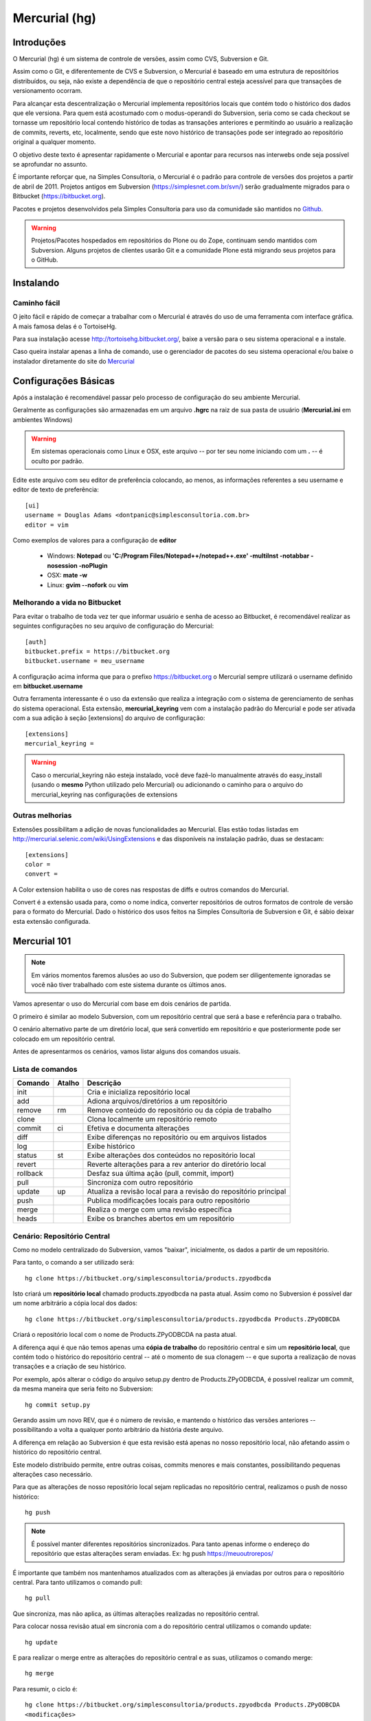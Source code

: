 Mercurial (hg)
======================

Introduções
----------------------

O Mercurial (hg) é um sistema de controle de versões, assim como CVS, Subversion
e Git.

Assim como o Git, e diferentemente de CVS e Subversion, o Mercurial é baseado
em uma estrutura de repositórios distribuídos, ou seja, não existe a dependência
de que o repositório central esteja acessível para que transações de
versionamento ocorram.

Para alcançar esta descentralização o Mercurial implementa repositórios locais
que contém todo o histórico dos dados que ele versiona. Para quem está
acostumado com o modus-operandi do Subversion, seria como se cada checkout se
tornasse um repositório local contendo histórico de todas as transações
anteriores e permitindo ao usuário a realização de commits, reverts, etc,
localmente, sendo que este novo histórico de transações pode ser integrado ao
repositório original a qualquer momento.

O objetivo deste texto é apresentar rapidamente o Mercurial e apontar para
recursos nas interwebs onde seja possível se aprofundar no assunto.

É importante reforçar que, na Simples Consultoria, o Mercurial é o padrão para
controle de versões dos projetos a partir de abril de 2011. Projetos antigos em
Subversion (https://simplesnet.com.br/svn/) serão gradualmente migrados para o
Bitbucket (https://bitbucket.org).

Pacotes e projetos desenvolvidos pela Simples Consultoria para uso da
comunidade são mantidos no `Github <http://github.com>`_.

.. warning::
    Projetos/Pacotes hospedados em repositórios do Plone ou do Zope, continuam
    sendo mantidos com Subversion. Alguns projetos de clientes usarão Git e a
    comunidade Plone está migrando seus projetos para o GitHub.


Instalando
----------------------

Caminho fácil
^^^^^^^^^^^^^^^^^^^^^^

O jeito fácil e rápido de começar a trabalhar com o Mercurial é através do uso
de uma ferramenta com interface gráfica. A mais famosa delas é o TortoiseHg.

Para sua instalação acesse http://tortoisehg.bitbucket.org/, baixe a versão
para o seu sistema operacional e a instale.

Caso queira instalar apenas a linha de comando, use o gerenciador de pacotes
do seu sistema operacional e/ou baixe o instalador diretamente do site do
`Mercurial <http://mercurial.selenic.com/downloads/>`_

Configurações Básicas
----------------------

Após a instalação é recomendável passar pelo processo de configuração do
seu ambiente Mercurial.

Geralmente as configurações são armazenadas em um arquivo **.hgrc** na raiz
de sua pasta de usuário (**Mercurial.ini** em ambientes Windows)

.. warning::
    Em sistemas operacionais como Linux e OSX, este arquivo -- por ter seu
    nome iniciando com um **.** -- é oculto por padrão.

Edite este arquivo com seu editor de preferência colocando, ao menos, as
informações referentes a seu username e editor de texto de preferência::

    [ui]
    username = Douglas Adams <dontpanic@simplesconsultoria.com.br>
    editor = vim

Como exemplos de valores para a configuração de **editor**

    * Windows: **Notepad** ou **'C:/Program Files/Notepad++/notepad++.exe'
      -multiInst -notabbar -nosession -noPlugin**

    * OSX: **mate -w**

    * Linux: **gvim --nofork** ou **vim**

Melhorando a vida no Bitbucket
^^^^^^^^^^^^^^^^^^^^^^^^^^^^^^^^^^^^^^^^^^^^

Para evitar o trabalho de toda vez ter que informar usuário e senha de acesso
ao Bitbucket, é recomendável realizar as seguintes configurações no seu
arquivo de configuração do Mercurial::

    [auth]
    bitbucket.prefix = https://bitbucket.org
    bitbucket.username = meu_username

A configuração acima informa que para o prefixo https://bitbucket.org o
Mercurial sempre utilizará o username definido em **bitbucket.username**

Outra ferramenta interessante é o uso da extensão que realiza a integração com
o sistema de gerenciamento de senhas do sistema operacional. Esta extensão,
**mercurial_keyring** vem com a instalação padrão do Mercurial e pode ser
ativada com a sua adição à seção [extensions] do arquivo de configuração::

    [extensions]
    mercurial_keyring =

.. warning::
    Caso o mercurial_keyring não esteja instalado, você deve fazê-lo manualmente
    através do easy_install (usando o **mesmo** Python utilizado pelo Mercurial)
    ou adicionando o caminho para o arquivo do mercurial_keyring nas
    configurações de extensions


Outras melhorias
^^^^^^^^^^^^^^^^^^^^^^

Extensões possibilitam a adição de novas funcionalidades ao Mercurial. Elas
estão todas listadas em http://mercurial.selenic.com/wiki/UsingExtensions e
das disponíveis na instalação padrão, duas se destacam::

    [extensions]
    color =
    convert =

A Color extension habilita o uso de cores nas respostas de diffs e outros
comandos do Mercurial.

Convert é a extensão usada para, como o nome indica, converter repositórios de
outros formatos de controle de versão para o formato do Mercurial. Dado o
histórico dos usos feitos na Simples Consultoria de Subversion e Git, é sábio
deixar esta extensão configurada.

Mercurial 101
----------------------

.. note::
    Em vários momentos faremos alusões ao uso do Subversion, que podem ser
    diligentemente ignoradas se você não tiver trabalhado com este sistema
    durante os últimos anos.

Vamos apresentar o uso do Mercurial com base em dois cenários de partida.

O primeiro é similar ao modelo Subversion, com um repositório central que será
a base e referência para o trabalho.

O cenário alternativo parte de um diretório local, que será convertido em
repositório e que posteriormente pode ser colocado em um repositório central.

Antes de apresentarmos os cenários, vamos listar alguns dos comandos usuais.

Lista de comandos
^^^^^^^^^^^^^^^^^^^^^^

========== ========== ==========================================================
Comando     Atalho     Descrição
========== ========== ==========================================================
init                   Cria e inicializa repositório local
add                    Adiona arquivos/diretórios a um repositório
remove      rm         Remove conteúdo do repositório ou da cópia de trabalho
clone                  Clona localmente um repositório remoto
commit      ci         Efetiva e documenta alterações
diff                   Exibe diferenças no repositório ou em arquivos listados
log                    Exibe histórico
status      st         Exibe alterações dos conteúdos no repositório local
revert                 Reverte alterações para a rev anterior do diretório local
rollback               Desfaz sua última ação (pull, commit, import)
pull                   Sincroniza com outro repositório
update      up         Atualiza a revisão local para a revisão do repositório
                       principal
push                   Publica modificações locais para outro repositório
merge                  Realiza o merge com uma revisão específica
heads                  Exibe os branches abertos em um repositório
========== ========== ==========================================================

Cenário: Repositório Central
^^^^^^^^^^^^^^^^^^^^^^^^^^^^^^^^^^^^^^^^^^^^

Como no modelo centralizado do Subversion, vamos "baixar", inicialmente, os
dados a partir de um repositório.

Para tanto, o comando a ser utilizado será::

    hg clone https://bitbucket.org/simplesconsultoria/products.zpyodbcda

Isto criará um **repositório local** chamado products.zpyodbcda na pasta atual.
Assim como no Subversion é possível dar um nome arbitrário a cópia local dos
dados::

    hg clone https://bitbucket.org/simplesconsultoria/products.zpyodbcda Products.ZPyODBCDA

Criará o repositório local com o nome de Products.ZPyODBCDA na pasta atual.

A diferença aqui é que não temos apenas uma **cópia de trabalho** do repositório
central e sim um **repositório local**, que contém todo o histórico do
repositório central -- até o momento de sua clonagem -- e que suporta a
realização de novas transações e a criação de seu histórico.

Por exemplo, após alterar o código do arquivo setup.py dentro de
Products.ZPyODBCDA, é possível realizar um commit, da mesma maneira que
seria feito no Subversion::

    hg commit setup.py

Gerando assim um novo REV, que é o número de revisão, e mantendo o histórico
das versões anteriores -- possibilitando a volta a qualquer ponto arbitrário
da história deste arquivo.

A diferença em relação ao Subversion é que esta revisão está apenas no nosso
repositório local, não afetando assim o histórico do repositório central.

Este modelo distribuido permite, entre outras coisas, commits menores e mais
constantes, possibilitando pequenas alterações caso necessário.

Para que as alterações de nosso repositório local sejam replicadas no
repositório central, realizamos o push de nosso histórico::

    hg push

.. note::

    É possível manter diferentes repositórios sincronizados. Para tanto apenas
    informe o endereço do repositório que estas alterações seram enviadas. Ex:
    hg push https://meuoutrorepos/

É importante que também nos mantenhamos atualizados com as alterações já
enviadas por outros para o repositório central. Para tanto utilizamos o comando
pull::

    hg pull

Que sincroniza, mas não aplica, as últimas alterações realizadas no repositório
central.

Para colocar nossa revisão atual em sincronia com a do repositório central
utilizamos  o comando update::

    hg update

E para realizar o merge entre as alterações do repositório central e as suas,
utilizamos o comando merge::

    hg merge

Para resumir, o ciclo é::

     hg clone https://bitbucket.org/simplesconsultoria/products.zpyodbcda Products.ZPyODBCDA
     <modificações>
     hg commit
     <modificações>
     hg commit
     <envio para repositório central>
     hg push
     <sincronização>
     hg pull
     <coloca como última revisão>
     hg up
     <realiza merge>
     hg merge

Cenário: Repositório Local
^^^^^^^^^^^^^^^^^^^^^^^^^^^^^^^^^^^^^^^^^^^^

Considere uma pasta local, que você deseja colocar sob controle de versão. Como
exemplo vamos utilizar uma pasta, de produto recém criado pelo paster, chamada
sc.base.example.

Manteremos esta pasta sob versionamento local até o momento em que seja
desejável termos contribuição externa, quando enviaremos nosso histórico para
um repositório central.

O primeiro passo é, dentro da pasta que desejamos versionar, crie um novo
repositório digitando::

    hg init

A partir deste momento a pasta sc.base.example é um repositório Mercurial.

Para cada arquivo ou diretório abaixo desta pasta, que você deseje manter sob
controle de versão, é necessário realizar o comando **add** para adicioná-lo ao
repositório. Este comando aceita coringas (wildcards) para facilitar seu uso.
Veja alguns exemplos de uso::

    hg add MANIFEST.in
    hg add setup.*
    hg add sc/

É possível realizar modificações, commitar e reverter alterações, como em um
repositório -- ou mesmo sistema de versionamento -- qualquer::

    <modificações>
    hg commit
    <modificações>
    hg commit
    hg rollback

Quando você estiver pronto para colocar seu histórico em um repositório central,
crie este novo repositório -- por exemplo, através da interface administrativa
do BitBucket -- e faça o push do seu histórico para lá::

    hg push https://bitbucket.org/simplesconsultoria/sc.base.example

A partir realize as transações de pull, update, merge e commit normalmente.

.. warning::
    Seguindo estes passos, ao realizar um **hg push** sem especificar o caminho
    o Mercurial reclamará informando que você não tem um repositório padrão para
    push definido. Para resolver isto, edite o arquivo **hgrc** (ou o crie)
    dentro da pasta **.hg** na raiz do repositório local e adicione a seção
    [paths] e abaixo dela o atalho **default-push = <caminho-para-repositorio>**
    .

